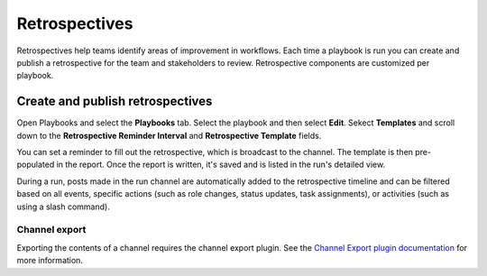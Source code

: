 Retrospectives
==============

|all-plans| |cloud| |self-hosted|

.. |all-plans| image:: ../images/all-plans-badge.png
  :scale: 30
  :target: https://mattermost.com/pricing
  :alt: Available in Mattermost Free and Starter subscription plans.

.. |cloud| image:: ../images/cloud-badge.png
  :scale: 30
  :target: https://mattermost.com/deploy
  :alt: Available for Mattermost Cloud deployments.

.. |self-hosted| image:: ../images/self-hosted-badge.png
  :scale: 30
  :target: https://mattermost.com/deploy
  :alt: Available for Mattermost Self-Hosted deployments.

Retrospectives help teams identify areas of improvement in workflows. Each time a playbook is run you can create and publish a retrospective for the team and stakeholders to review. Retrospective components are customized per playbook.

Create and publish retrospectives
----------------------------------

Open Playbooks and select the **Playbooks** tab. Select the playbook and then select **Edit**. Sekect **Templates** and scroll down to the **Retrospective Reminder Interval** and **Retrospective Template** fields.

You can set a reminder to fill out the retrospective, which is broadcast to the channel. The template is then pre-populated in the report. Once the report is written, it's saved and is listed in the run's detailed view.

During a run, posts made in the run channel are automatically added to the retrospective timeline and can be filtered based on all events, specific actions (such as role changes, status updates, task assignments), or activities (such as using a slash command).

.. image:: ../images/Retro.gif
   :alt: Create and publish retrospective reports.

Channel export
~~~~~~~~~~~~~~

Exporting the contents of a channel requires the channel export plugin. See the `Channel Export plugin documentation <https://mattermost.gitbook.io/channel-export-plugin>`_ for more information.
